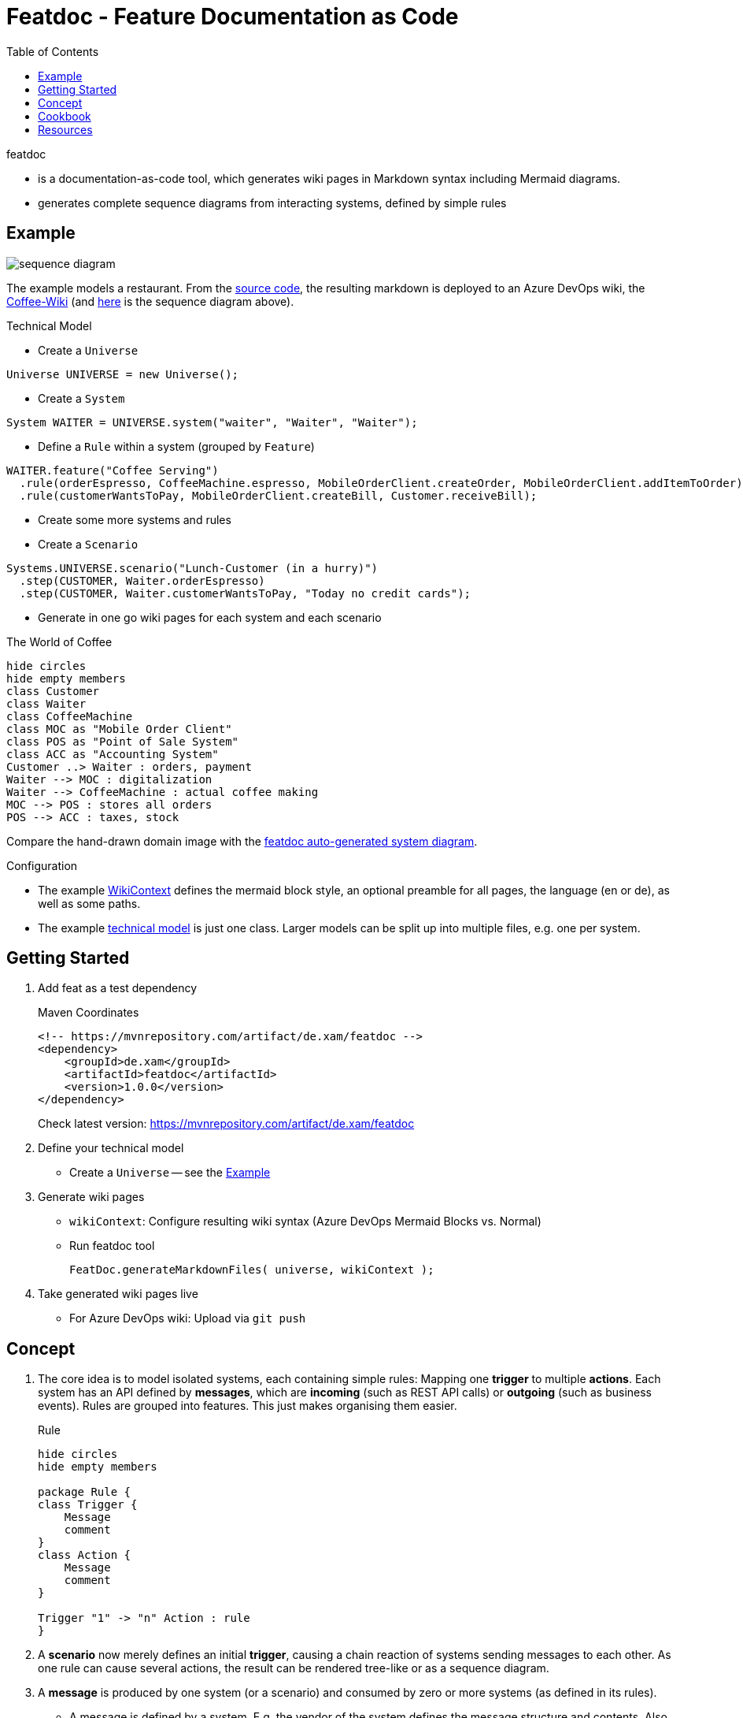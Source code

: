 = Featdoc - Feature Documentation as Code
:toc:

featdoc

* is a documentation-as-code tool, which generates wiki pages in Markdown syntax including Mermaid diagrams.
* generates complete sequence diagrams from interacting systems, defined by simple rules

== Example
image:sequence-diagram.png[]


The example models a restaurant.
From the https://github.com/Calpano/featdoc/tree/main/src/test/java/de/xam/featdoc/example[source code], the resulting markdown is deployed to an Azure DevOps wiki, the https://dev.azure.com/itmv/Coffee%20Shop/_wiki/wikis/Coffee-Shop.wiki/3/FeatDoc[Coffee-Wiki] (and https://dev.azure.com/itmv/Coffee%20Shop/_wiki/wikis/Coffee-Shop.wiki/5/Lunch-Customer-(in-a-hurry)[here] is the sequence diagram above).

.Technical Model
* Create a `Universe`
----
Universe UNIVERSE = new Universe();
----

* Create a `System`
----
System WAITER = UNIVERSE.system("waiter", "Waiter", "Waiter");
----

* Define a `Rule` within a system (grouped by `Feature`)
----
WAITER.feature("Coffee Serving")
  .rule(orderEspresso, CoffeeMachine.espresso, MobileOrderClient.createOrder, MobileOrderClient.addItemToOrder)
  .rule(customerWantsToPay, MobileOrderClient.createBill, Customer.receiveBill);
----
* Create some more systems and rules

* Create a `Scenario`
----
Systems.UNIVERSE.scenario("Lunch-Customer (in a hurry)")
  .step(CUSTOMER, Waiter.orderEspresso)
  .step(CUSTOMER, Waiter.customerWantsToPay, "Today no credit cards");
----
* Generate in one go wiki pages for each system and each scenario


.The World of Coffee
****
[plantuml]
....
hide circles
hide empty members
class Customer
class Waiter
class CoffeeMachine
class MOC as "Mobile Order Client"
class POS as "Point of Sale System"
class ACC as "Accounting System"
Customer ..> Waiter : orders, payment
Waiter --> MOC : digitalization
Waiter --> CoffeeMachine : actual coffee making
MOC --> POS : stores all orders
POS --> ACC : taxes, stock
....

Compare the hand-drawn domain image with the https://dev.azure.com/itmv/Coffee%20Shop/_wiki/wikis/Coffee-Shop.wiki/3/FeatDoc[featdoc auto-generated system diagram].
****

.Configuration
* The example https://github.com/Calpano/featdoc/blob/main/src/test/java/de/xam/featdoc/example/CafeWiki.java[WikiContext] defines the mermaid block style, an optional preamble for all pages, the language (en or de), as well as some paths.
* The example https://github.com/Calpano/featdoc/blob/main/src/test/java/de/xam/featdoc/example/RestaurantSystemsAndScenarios.java[technical model] is just one class. Larger models can be split up into multiple files, e.g. one per system.



== Getting Started
. Add feat as a test dependency

+
.Maven Coordinates
----
<!-- https://mvnrepository.com/artifact/de.xam/featdoc -->
<dependency>
    <groupId>de.xam</groupId>
    <artifactId>featdoc</artifactId>
    <version>1.0.0</version>
</dependency>
----
Check latest version: https://mvnrepository.com/artifact/de.xam/featdoc[]

. Define your technical model
** Create a `Universe` -- see the <<Example>>

. Generate wiki pages
** `wikiContext`: Configure resulting wiki syntax (Azure DevOps Mermaid Blocks vs. Normal)
** Run featdoc tool
+
----
FeatDoc.generateMarkdownFiles( universe, wikiContext );
----

. Take generated wiki pages live
** For Azure DevOps wiki: Upload via `git push`



== Concept
. The core idea is to model isolated systems, each containing simple rules:
Mapping one **trigger** to multiple **actions**.
Each system has an API defined by **messages**, which are **incoming** (such as REST API calls) or **outgoing** (such as business events).
Rules are grouped into features. This just makes organising them easier.

+
.Rule
[plantuml,rule,svg]
....
hide circles
hide empty members

package Rule {
class Trigger {
    Message
    comment
}
class Action {
    Message
    comment
}

Trigger "1" -> "n" Action : rule
}
....

. A **scenario** now merely defines an initial **trigger**, causing a chain reaction of systems sending messages to each other. As one rule can cause several actions, the result can be rendered tree-like or as a sequence diagram.

. A **message** is produced by one system (or a scenario) and consumed by zero or more systems (as defined in its rules).
** A message is defined by a system.
E.g. the vendor of the system defines the message structure and contents.
Also, the vendor will likely provides API docs for the message.
** Typical messages are *API calls* (incoming & synchronous) or *business events* (outgoing & asynchronous).
+
.Kinds of Messages
[%header,cols="1e,1e,4a",width=60%]
|===
| Direction | Timing a| Examples
.2+| incoming .2+| synchronous a| API call in a REST API
a| User interface input (e.g. click)
.2+| outgoing .2+| synchronous a| REST Callback/Web Hook
a| User interface result (any UI reaction)
| incoming | asynchronous a| Incoming event
| outgoing | asynchronous a| Outgoing (business) event
|===



== Cookbook
How do I model conditional rule actions?::
You can't. But you can add a **comment** to a rule action, which will be visible in all generated views.
+
[source, java]
----
MYSYSTEM.feature("my feature")
    .rule(triggerMessage, optionalTriggerComment)
        .action(actionMesage, optionalActionComment)
        // more actions
    .build;
----

How to represent scheduled calls?::
Define a `System` called "Scheduler" with **messages** like
+
[source, java]
----
System SCHEDULER = UNIVERSE.system("scheduler", "Scheduler", "Scheduler");
Message schedulerEvery2Minutes = SCHEDULER.asyncEventOutgoing("Every 2 Minutes");
----
and invoke them from the **scenario**.

How to model my systems?::
. Create all systems in one interface
+
[source,java]
----
interface Systems {
    Universe UNIVERSE = new Universe();
    System CUSTOMER = UNIVERSE.system("customer", "Customer", "Customer");
    System WAITER = UNIVERSE.system("waiter", "Waiter", "Waiter");
    System CM = UNIVERSE.system("coffee", "Coffee Machine", "CoffeeMachine");
    System MOC = UNIVERSE.system("moc", "Mobile Order Client", "Mobile");
    System POS = UNIVERSE.system("pos", "Point of Sale System", "POS");
    System ACC = UNIVERSE.system("accounting", "Accounting System", "Accounting");
}
----

. Model each `System`'s rules within an interface, like this
+
[source,java]
----
/** Point-of-Sale System */
interface PosSystem {

    Message createOrder = POS.apiCall("Create order for table");
    Message searchOrdersForTable = POS.apiCall("Search order of given table");
    Message addItemToOrder = POS.apiCall("Add item");
    Message addTaxesToOrder = POS.apiCall("Add taxes");

    static void define() {
        POS.feature("Tax Integration")
                .rule(addItemToOrder, AccountingSystem.calculateTax, addTaxesToOrder);
    }
}
----

== Resources
* https://en.wikipedia.org/wiki/Markdown[Markdown]:
https://daringfireball.net/projects/markdown/syntax[syntax],
https://help.github.com/articles/github-flavored-markdown/[Github-flavored Markdown],
https://learn.microsoft.com/en-us/azure/devops/project/wiki/wiki-markdown-guidance?view=azure-devops[syntax in Azure DevOps Wiki]

* Mermaid:
https://mermaid-js.github.io/mermaid/#/[docs],
https://mermaid.live/[online editor]

* featdoc:
link:details.adoc[]
